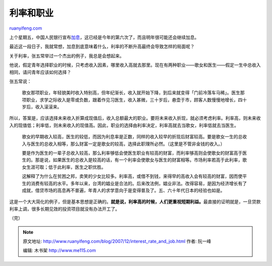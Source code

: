 .. _200712_interest_rate_and_job:

利率和职业
=============================

`ruanyifeng.com <http://www.ruanyifeng.com/blog/2007/12/interest_rate_and_job.html>`__

上个星期五，中国人民银行宣布\ `加息 <http://finance.sina.com.cn/focus/6cjx/index.shtml>`__\ ，这已经是今年的第六次了，而且明年很可能还会继续加息。

最近这一段日子，我就常想，加息到底意味着什么，利率的不断升高最终会导致怎样的局面呢？

关于利率，张五常举过一个杰出的例子，我总是会想起来。

他说，假定青年选择职业的时候，只考虑收入因素，哪里收入高就去那里。现在有两种职业——歌女和医生——假定一生中总收入相同，请问青年应该如何选择？

张五常说：

    歌女那项职业，年轻貌美时收入特别高，但年纪渐长，收入就开始下降，到后来就变得「门前冷落车马稀」。医生那项职业，求学之际收入是零或负数，跟着作见习医生，收入甚微，三十岁后，悬壶于市，顾客人数慢慢地增长，四十岁后，收入滚滚来。

所以，答案是，应该选择未来收入折算成现值后，收入总额最大的职业。要将未来收入折现，就必须考虑利率。利率高，则未来收入的现值低；利率低，则未来收入的现值高。因此，职业的选择由利率决定，利率高就去当歌女，利率低就去当医生。

    歌女的早期收入较高，医生的较低，而因为利息率是正数，同样的收入较早的折现后财富较高。要是歌女一生的总收入与医生的总收入相等，那么财富一定是歌女的较高，选择此职理所必然。（这里是不管非金钱的收入。）

    要是作为医生的一辈子总收入较高，那么利率够低会使医生职业有较高的财富，而利率够高则会使歌女的财富高于医生的。那是说，如果医生的总收入是较高的话，有一个利率会使歌女与医生的财富相等。市场利率若高于此利率，歌女生涯可取；低于此利率，医生之职优胜。

    这解释了为什么在贫困之邦，卖笑的少女比较多。利率高，或借不到钱，来得早的高收入会有较高的财富，因而使平生的消费有较高的水平。多年以来，台湾的娼业是合法的。后来改法例，娼业非法。改得容易，是因为经济增长有了成就，借贷市场的高息再不普遍，年青人的求学意向于是变得普及了。五、六十年代日本的经验也如是。

这是一个大大简化的例子，但是基本思想是正确的。\ **就是说，利率高的时候，人们更重视短期利益。**\ 最直接的证明就是，一旦贷款利率上调，很多长期见效的投资项目就没有办法开工了。

（完）

.. note::
    原文地址: http://www.ruanyifeng.com/blog/2007/12/interest_rate_and_job.html 
    作者: 阮一峰 

    编辑: 木书架 http://www.me115.com